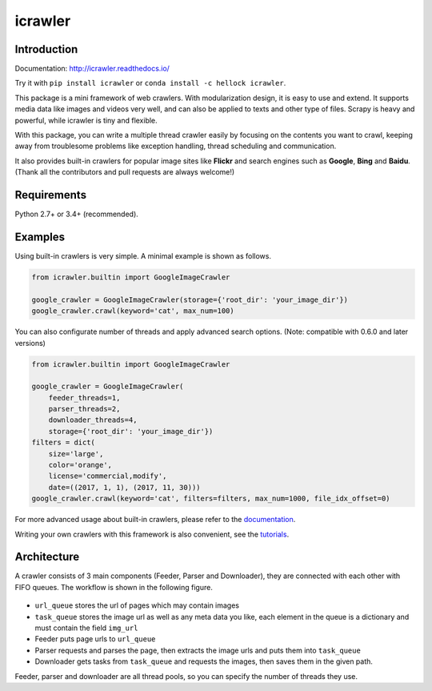 icrawler
========

.. image:: https://img.shields.io/pypi/v/icrawler.svg
   :target: https://pypi.python.org/pypi/icrawler
   :alt: PyPI Version

.. image:: https://anaconda.org/hellock/icrawler/badges/version.svg
   :target: https://anaconda.org/hellock/icrawler
   :alt: Anaconda Version

.. image:: https://img.shields.io/pypi/pyversions/icrawler.svg
   :alt: Python Version

.. image:: 	https://img.shields.io/github/license/hellock/icrawler.svg
   :alt: License

Introduction
------------

Documentation: http://icrawler.readthedocs.io/

Try it with ``pip install icrawler`` or ``conda install -c hellock icrawler``.

This package is a mini framework of web crawlers. With modularization design,
it is easy to use and extend. It supports media data like images and videos
very well, and can also be applied to texts and other type of files.
Scrapy is heavy and powerful, while icrawler is tiny and flexible.

With this package, you can write a multiple thread crawler easily by focusing on
the contents you want to crawl, keeping away from troublesome problems like
exception handling, thread scheduling and communication.

It also provides built-in crawlers for popular image sites like **Flickr** and
search engines such as **Google**, **Bing** and **Baidu**.
(Thank all the contributors and pull requests are always welcome!)

Requirements
------------

Python 2.7+ or 3.4+ (recommended).

Examples
--------

Using built-in crawlers is very simple. A minimal example is shown as follows.

.. code:: python

    from icrawler.builtin import GoogleImageCrawler

    google_crawler = GoogleImageCrawler(storage={'root_dir': 'your_image_dir'})
    google_crawler.crawl(keyword='cat', max_num=100)

You can also configurate number of threads and apply advanced search options.
(Note: compatible with 0.6.0 and later versions)

.. code:: python

    from icrawler.builtin import GoogleImageCrawler

    google_crawler = GoogleImageCrawler(
        feeder_threads=1,
        parser_threads=2,
        downloader_threads=4,
        storage={'root_dir': 'your_image_dir'})
    filters = dict(
        size='large',
        color='orange',
        license='commercial,modify',
        date=((2017, 1, 1), (2017, 11, 30)))
    google_crawler.crawl(keyword='cat', filters=filters, max_num=1000, file_idx_offset=0)

For more advanced usage about built-in crawlers, please refer to the
`documentation <http://icrawler.readthedocs.io/en/latest/builtin.html>`_.

Writing your own crawlers with this framework is also convenient, see the
`tutorials <http://icrawler.readthedocs.io/en/latest/extend.html>`_.

Architecture
------------

A crawler consists of 3 main components (Feeder, Parser and Downloader),
they are connected with each other with FIFO queues. The workflow is shown in
the following figure.

.. figure:: http://7xopqn.com1.z0.glb.clouddn.com/workflow.png
   :alt: 

-  ``url_queue`` stores the url of pages which may contain images
-  ``task_queue`` stores the image url as well as any meta data you
   like, each element in the queue is a dictionary and must contain the
   field ``img_url``
-  Feeder puts page urls to ``url_queue``
-  Parser requests and parses the page, then extracts the image urls and
   puts them into ``task_queue``
-  Downloader gets tasks from ``task_queue`` and requests the images,
   then saves them in the given path.

Feeder, parser and downloader are all thread pools, so you can specify the
number of threads they use.
